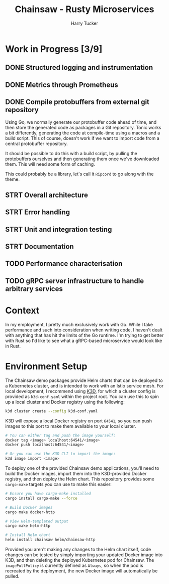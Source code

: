 #+TITLE: Chainsaw - Rusty Microservices
#+AUTHOR: Harry Tucker

* Work in Progress [3/9]
** DONE Structured logging and instrumentation
** DONE Metrics through Prometheus
** DONE Compile protobuffers from external git repository
Using Go, we normally generate our protobuffer code ahead of time, and then
store the generated code as packages in a Git repository. Tonic works a bit
differently, generating the code at compile-time using a macros and a build
script. This of course, doesn't work if we want to import code from a central
protobuffer repository.

It should be possible to do this with a build script, by pulling the
protobuffers ourselves and then generating them once we've downloaded them. This
will need some form of caching.

This could probably be a library, let's call it =Ripcord= to go along with the
theme.
** STRT Overall architecture
** STRT Error handling
** STRT Unit and integration testing
** STRT Documentation
** TODO Performance characterisation
** TODO gRPC server infrastructure to handle arbitrary services
* Context
In my employment, I pretty much exclusively work with Go. While I take
performance and such into consideration when writing code, I haven't dealt with
anything that has hit the limits of the Go runtime. I'm trying to get better
with Rust so I'd like to see what a gRPC-based microservice would look like in
Rust.
* Environment Setup
The Chainsaw demo packages provide Helm charts that can be deployed to a
Kubernetes cluster, and is intended to work with an Istio service mesh. For
local development, I recommend using [[https://k3d.io/][K3D]], for which a cluster config is provided
as =k3d-conf.yaml= within the project root. You can use this to spin up a local
cluster and Docker registry using the following:
#+begin_src bash
k3d cluster create --config k3d-conf.yaml
#+end_src
K3D will expose a local Docker registry on port =64541=, so you can push images to
this port to make them available to your local cluster.
#+begin_src bash
# You can either tag and push the image yourself:
docker tag <image> localhost:64541/<image>
docker push localhost:64541/<image>

# Or you can use the K3D CLI to import the image:
k3d image import <image>
#+end_src

To deploy one of the provided Chainsaw demo applications, you'll need to build
the Docker images, import them into the K3D-provided Docker registry, and then
deploy the Helm chart. This repository provides some =cargo-make= targets you can
use to make this easier:
#+begin_src bash
# Ensure you have cargo-make installed
cargo install cargo-make --force

# Build Docker images
cargo make docker-http

# View Helm-templated output
cargo make helm-http

# Install Helm chart
helm install chainsaw helm/chainsaw-http
#+end_src
Provided you aren't making any changes to the Helm chart itself, code changes
can be tested by simply importing your updated Docker image into K3D, and then
deleting the deployed Kubernetes pod for Chainsaw. The =imagePullPolicy= is
currently defined as =Always=, so when the pod is recreated by the deployment, the
new Docker image will automatically be pulled.
